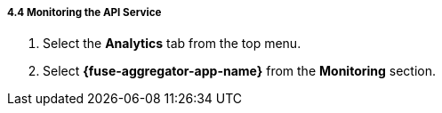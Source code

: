 // Module included in the following assemblies:
//
// <List assemblies here, each on a new line>


[id='fuse-aggregation-app-endpoint-activity-monitoring_{context}']
===== 4.4 Monitoring the API Service 

. Select the *Analytics* tab from the top menu.
. Select *{fuse-aggregator-app-name}* from the *Monitoring* section.

ifdef::location[]

.To verify this procedure:
// tag::verification[]
Check that analytics show the service requests.
// end::verification[]


.If your verification fails:
// tag::verificationNo[]
Verify that you followed each step in the procedure above.  If you are still having issues, contact your administrator.
// end::verificationNo[]
endif::location[]


